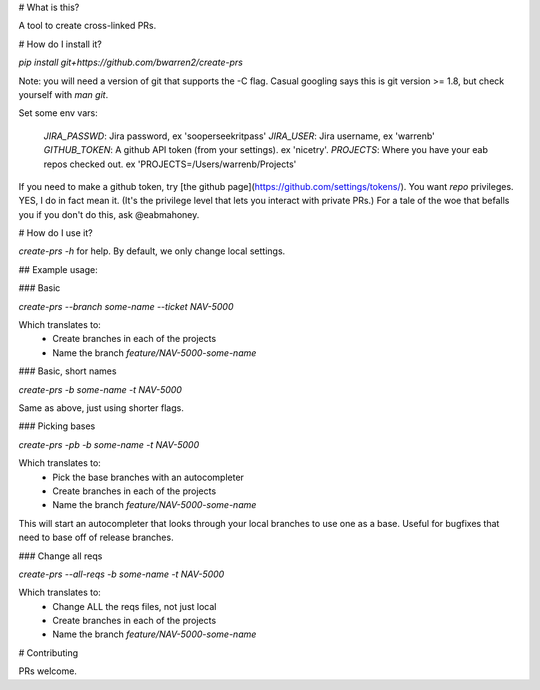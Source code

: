 # What is this?

A tool to create cross-linked PRs.

# How do I install it?

`pip install git+https://github.com/bwarren2/create-prs`

Note: you will need a version of git that supports the -C flag.  Casual googling says this is git version >= 1.8, but check yourself with `man git`.

Set some env vars:

    `JIRA_PASSWD`: Jira password, ex 'sooperseekritpass'
    `JIRA_USER`: Jira username, ex 'warrenb'
    `GITHUB_TOKEN`: A github API token (from your settings).  ex 'nicetry'.
    `PROJECTS`: Where you have your eab repos checked out.  ex 'PROJECTS=/Users/warrenb/Projects'

If you need to make a github token, try [the github page](https://github.com/settings/tokens/).  You want `repo` privileges.  YES, I do in fact mean it.  (It's the privilege level that lets you interact with private PRs.)  For a tale of the woe that befalls you if you don't do this, ask @eabmahoney.

# How do I use it?

`create-prs -h` for help.  By default, we only change local settings.

## Example usage:

### Basic

`create-prs --branch some-name --ticket NAV-5000`

Which translates to:
 * Create branches in each of the projects
 * Name the branch `feature/NAV-5000-some-name`

### Basic, short names

`create-prs -b some-name -t NAV-5000`

Same as above, just using shorter flags.

### Picking bases

`create-prs -pb -b some-name -t NAV-5000`

Which translates to:
 * Pick the base branches with an autocompleter
 * Create branches in each of the projects
 * Name the branch `feature/NAV-5000-some-name`

This will start an autocompleter that looks through your local branches to use one as a base.  Useful for bugfixes that need to base off of release branches.

### Change all reqs

`create-prs --all-reqs -b some-name -t NAV-5000`

Which translates to:
 * Change ALL the reqs files, not just local
 * Create branches in each of the projects
 * Name the branch `feature/NAV-5000-some-name`

# Contributing

PRs welcome.

